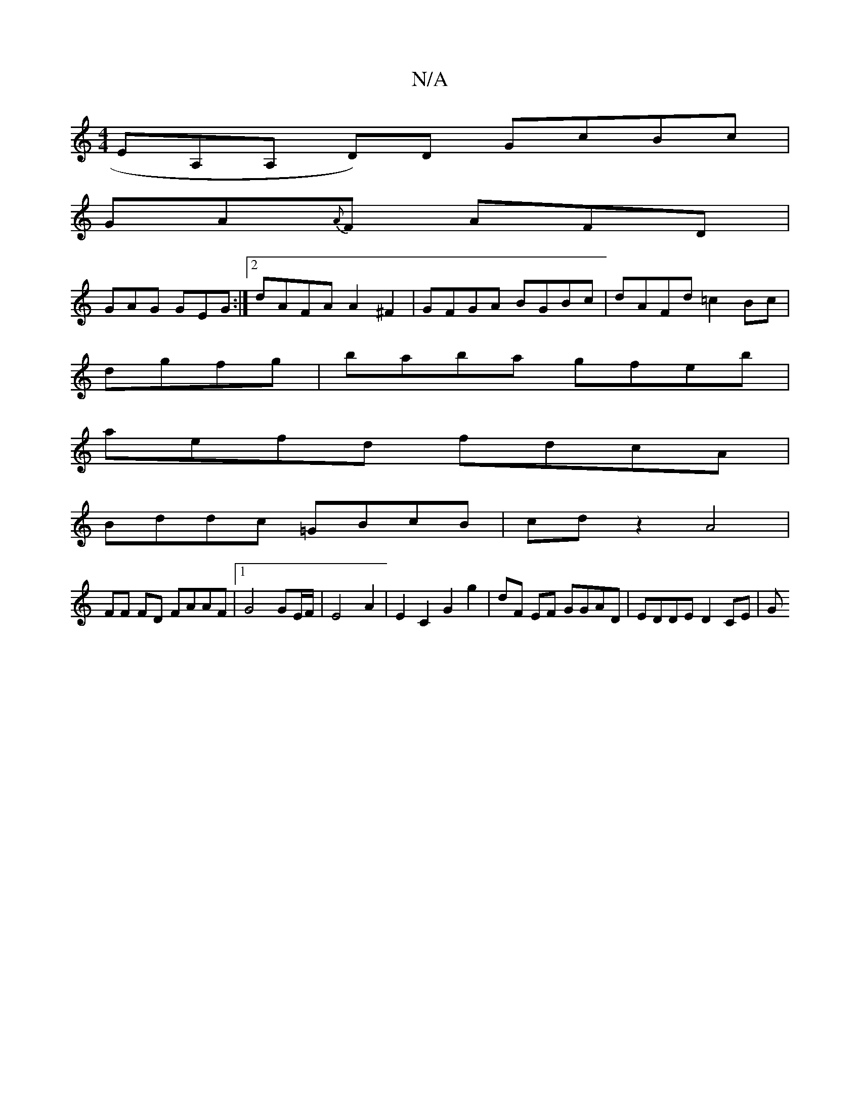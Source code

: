 X:1
T:N/A
M:4/4
R:N/A
K:Cmajor
EA,A, D)D GcBc |
GA{A}F AFD |
GAG GEG :|2 dAFA A2^F2|GFGA BGBc|dAFd =c2Bc|
dgfg | baba gfeb |
aefd fdcA |
Bddc =GBcB| cdz2 A4 |
FF FD FAAF |1 G4 GE/F/ | E4 A2 | E2 C2 G2 g2 |dF EF GGAD | EDDE D2CE | G